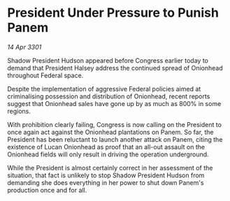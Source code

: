 * President Under Pressure to Punish Panem

/14 Apr 3301/

Shadow President Hudson appeared before Congress earlier today to demand that President Halsey address the continued spread of Onionhead throughout Federal space. 

Despite the implementation of aggressive Federal policies aimed at criminalising possession and distribution of Onionhead, recent reports suggest that Onionhead sales have gone up by as much as 800% in some regions. 

With prohibition clearly failing, Congress is now calling on the President to once again act against the Onionhead plantations on Panem. So far, the President has been reluctant to launch another attack on Panem, citing the existence of Lucan Onionhead as proof that an all-out assault on the Onionhead fields will only result in driving the operation underground. 

While the President is almost certainly correct in her assessment of the situation, that fact is unlikely to stop Shadow President Hudson from demanding she does everything in her power to shut down Panem's production once and for all.